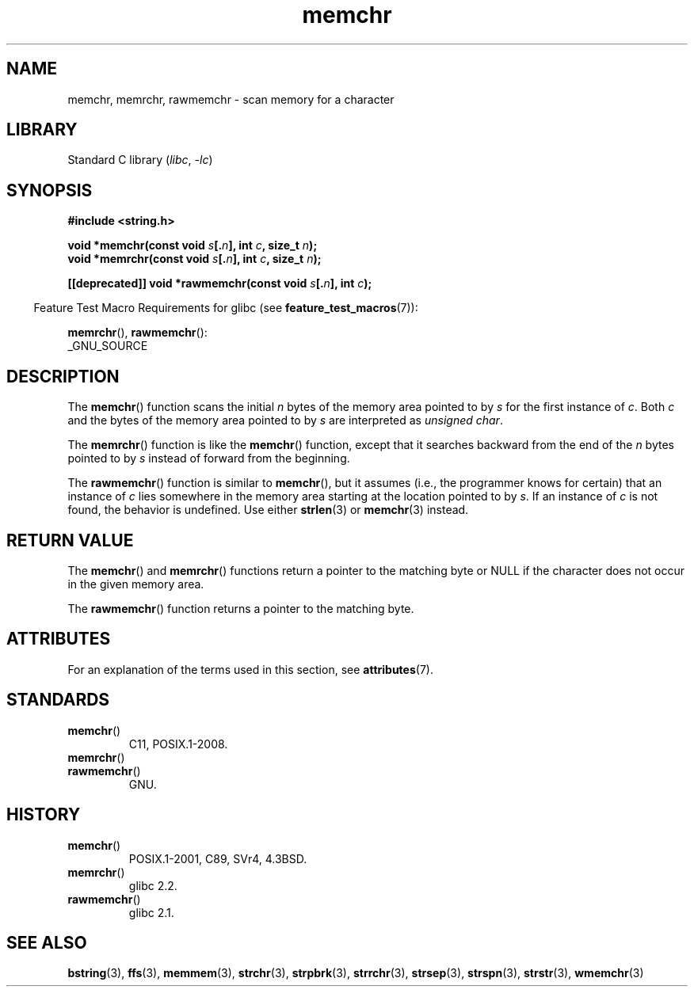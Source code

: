 '\" t
.\" Copyright 1993 David Metcalfe (david@prism.demon.co.uk)
.\" and Copyright (c) 2008 Linux Foundation, written by Michael Kerrisk
.\"     <mtk.manpages@gmail.com>
.\"
.\" SPDX-License-Identifier: Linux-man-pages-copyleft
.\"
.\" Modified Mon Apr 12 12:49:57 1993, David Metcalfe
.\" Modified Sat Jul 24 18:56:22 1993, Rik Faith (faith@cs.unc.edu)
.\" Modified Wed Feb 20 21:09:36 2002, Ian Redfern (redferni@logica.com)
.\" 2008-07-09, mtk, add rawmemchr()
.\"
.TH memchr 3 (date) "Linux man-pages (unreleased)"
.SH NAME
memchr, memrchr, rawmemchr \- scan memory for a character
.SH LIBRARY
Standard C library
.RI ( libc ", " \-lc )
.SH SYNOPSIS
.nf
.B #include <string.h>
.PP
.BI "void *memchr(const void " s [. n "], int " c ", size_t " n );
.BI "void *memrchr(const void " s [. n "], int " c ", size_t " n );
.PP
.BI "[[deprecated]] void *rawmemchr(const void " s [. n "], int " c );
.fi
.PP
.RS -4
Feature Test Macro Requirements for glibc (see
.BR feature_test_macros (7)):
.RE
.PP
.BR memrchr (),
.BR rawmemchr ():
.nf
    _GNU_SOURCE
.fi
.SH DESCRIPTION
The
.BR memchr ()
function scans the initial
.I n
bytes of the memory
area pointed to by
.I s
for the first instance of
.IR c .
Both
.I c
and the bytes of the memory area pointed to by
.I s
are interpreted as
.IR "unsigned char" .
.PP
The
.BR memrchr ()
function is like the
.BR memchr ()
function,
except that it searches backward from the end of the
.I n
bytes pointed to by
.I s
instead of forward from the beginning.
.PP
The
.BR rawmemchr ()
function is similar to
.BR memchr (),
but it assumes
(i.e., the programmer knows for certain)
that an instance of
.I c
lies somewhere in the memory area starting at the location pointed to by
.IR s .
If an instance of
.I c
is not found, the behavior is undefined.
Use either
.BR strlen (3)
or
.BR memchr (3)
instead.
.SH RETURN VALUE
The
.BR memchr ()
and
.BR memrchr ()
functions return a pointer
to the matching byte or NULL if the character does not occur in
the given memory area.
.PP
The
.BR rawmemchr ()
function returns a pointer to the matching byte.
.SH ATTRIBUTES
For an explanation of the terms used in this section, see
.BR attributes (7).
.ad l
.nh
.TS
allbox;
lbx lb lb
l l l.
Interface	Attribute	Value
T{
.BR memchr (),
.BR memrchr (),
.BR rawmemchr ()
T}	Thread safety	MT-Safe
.TE
.hy
.ad
.sp 1
.SH STANDARDS
.TP
.BR memchr ()
C11, POSIX.1-2008.
.TP
.BR memrchr ()
.TQ
.BR rawmemchr ()
GNU.
.SH HISTORY
.TP
.BR memchr ()
POSIX.1-2001, C89, SVr4, 4.3BSD.
.TP
.BR memrchr ()
glibc 2.2.
.TP
.BR rawmemchr ()
glibc 2.1.
.SH SEE ALSO
.BR bstring (3),
.BR ffs (3),
.BR memmem (3),
.BR strchr (3),
.BR strpbrk (3),
.BR strrchr (3),
.BR strsep (3),
.BR strspn (3),
.BR strstr (3),
.BR wmemchr (3)
